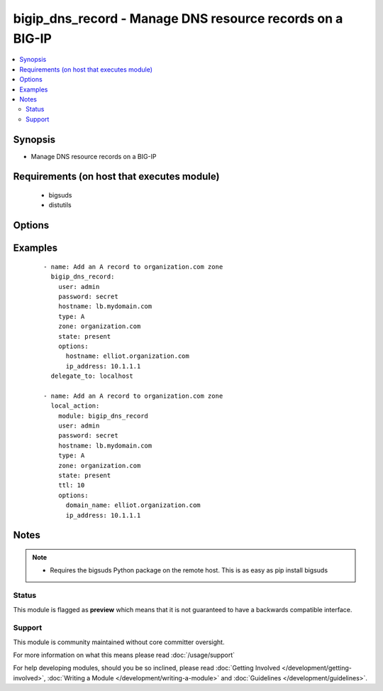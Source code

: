 .. _bigip_dns_record:


bigip_dns_record - Manage DNS resource records on a BIG-IP
++++++++++++++++++++++++++++++++++++++++++++++++++++++++++

.. versionadded:: 2.2


.. contents::
   :local:
   :depth: 2


Synopsis
--------

* Manage DNS resource records on a BIG-IP


Requirements (on host that executes module)
-------------------------------------------

  * bigsuds
  * distutils


Options
-------

.. raw:: html

    <table border=1 cellpadding=4>
    <tr>
    <th class="head">parameter</th>
    <th class="head">required</th>
    <th class="head">default</th>
    <th class="head">choices</th>
    <th class="head">comments</th>
    </tr>
                <tr><td>password<br/><div style="font-size: small;"></div></td>
    <td>yes</td>
    <td></td>
        <td></td>
        <td><div>BIG-IP password</div>        </td></tr>
                <tr><td>server<br/><div style="font-size: small;"></div></td>
    <td>yes</td>
    <td>localhost</td>
        <td></td>
        <td><div>BIG-IP host</div>        </td></tr>
                <tr><td>state<br/><div style="font-size: small;"></div></td>
    <td>no</td>
    <td>present</td>
        <td><ul><li>present</li><li>absent</li></ul></td>
        <td><div>Whether the record should exist.  When <code>absent</code>, removes the record.</div>        </td></tr>
                <tr><td>user<br/><div style="font-size: small;"></div></td>
    <td>yes</td>
    <td></td>
        <td></td>
        <td><div>BIG-IP username</div>        </td></tr>
        </table>
    </br>



Examples
--------

 ::

    
    - name: Add an A record to organization.com zone
      bigip_dns_record:
        user: admin
        password: secret
        hostname: lb.mydomain.com
        type: A
        zone: organization.com
        state: present
        options:
          hostname: elliot.organization.com
          ip_address: 10.1.1.1
      delegate_to: localhost
    
    - name: Add an A record to organization.com zone
      local_action:
        module: bigip_dns_record
        user: admin
        password: secret
        hostname: lb.mydomain.com
        type: A
        zone: organization.com
        state: present
        ttl: 10
        options:
          domain_name: elliot.organization.com
          ip_address: 10.1.1.1


Notes
-----

.. note::
    - Requires the bigsuds Python package on the remote host. This is as easy as pip install bigsuds



Status
~~~~~~

This module is flagged as **preview** which means that it is not guaranteed to have a backwards compatible interface.


Support
~~~~~~~

This module is community maintained without core committer oversight.

For more information on what this means please read :doc:`/usage/support`


For help developing modules, should you be so inclined, please read :doc:`Getting Involved </development/getting-involved>`, :doc:`Writing a Module </development/writing-a-module>` and :doc:`Guidelines </development/guidelines>`.